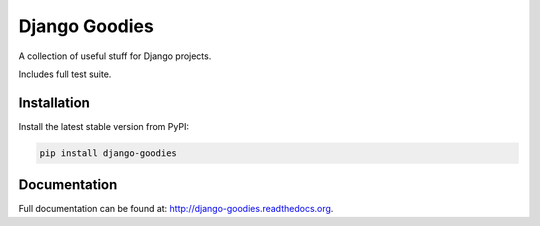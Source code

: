 Django Goodies
==============

A collection of useful stuff for Django projects.

Includes full test suite.


Installation
------------

Install the latest stable version from PyPI:

.. code-block:: bash
    
    pip install django-goodies


Documentation
-------------

Full documentation can be found at: http://django-goodies.readthedocs.org.
